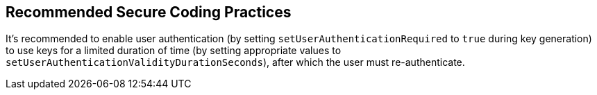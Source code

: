 == Recommended Secure Coding Practices

It's recommended to enable user authentication (by setting ``++setUserAuthenticationRequired++`` to ``++true++`` during key generation) to use keys for a limited duration of time (by setting appropriate values to ``++setUserAuthenticationValidityDurationSeconds++``), after which the user must re-authenticate.
